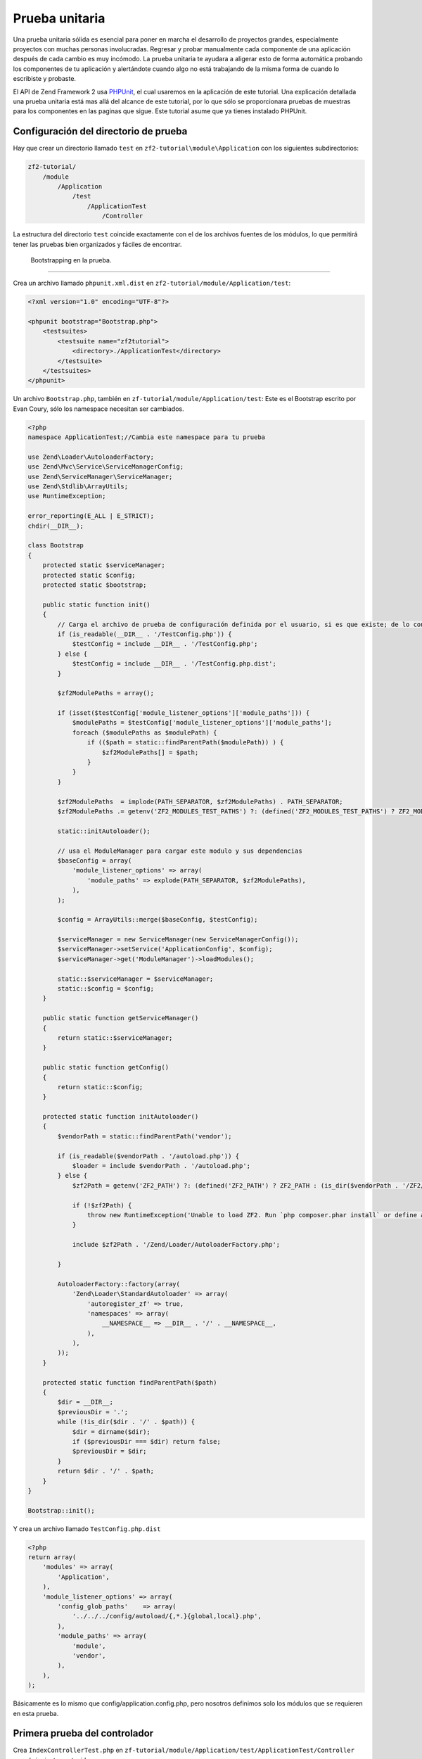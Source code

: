 .. _user-guide.unit-testing.rst:

################
Prueba unitaria
################

Una prueba unitaria sólida es esencial para poner en marcha el
desarrollo de proyectos grandes, especialmente proyectos con muchas
personas involucradas. Regresar y probar manualmente cada componente 
de una aplicación después de cada cambio es muy incómodo. 
La prueba unitaria te ayudara a aligerar esto de forma automática
probando los componentes de tu aplicación y alertándote cuando algo
no está trabajando de la misma forma de cuando lo escribiste y probaste.

El API de Zend Framework 2 usa `PHPUnit <http://phpunit.de/>`_, el cual
usaremos en la aplicación de este tutorial. Una explicación detallada
una prueba unitaria está mas allá del alcance de este tutorial, por lo que
sólo se proporcionara pruebas de muestras para los componentes en las paginas 
que sigue. Este tutorial asume que ya tienes instalado PHPUnit.

Configuración del directorio de prueba
------------------------------

Hay que crear un directorio llamado ``test`` en ``zf2-tutorial\module\Application`` con
los siguientes subdirectorios:

.. code-block:: text

    zf2-tutorial/
        /module
            /Application
                /test
                    /ApplicationTest
                        /Controller

La estructura del directorio ``test`` coincide exactamente con el de los
archivos fuentes de los módulos, lo que permitirá tener las pruebas
bien organizados y fáciles de encontrar.

 Bootstrapping en la prueba.
-----------------------------

Crea un archivo llamado ``phpunit.xml.dist`` en ``zf2-tutorial/module/Application/test``:

.. code-block:: xml

    <?xml version="1.0" encoding="UTF-8"?>

    <phpunit bootstrap="Bootstrap.php">
        <testsuites>
            <testsuite name="zf2tutorial">
                <directory>./ApplicationTest</directory>
            </testsuite>
        </testsuites>
    </phpunit>


Un archivo ``Bootstrap.php``, también en ``zf-tutorial/module/Application/test``:
Este es el Bootstrap escrito por Evan Coury, sólo los namespace necesitan ser cambiados. 


.. code-block:: php

    <?php
    namespace ApplicationTest;//Cambia este namespace para tu prueba

    use Zend\Loader\AutoloaderFactory;
    use Zend\Mvc\Service\ServiceManagerConfig;
    use Zend\ServiceManager\ServiceManager;
    use Zend\Stdlib\ArrayUtils;
    use RuntimeException;

    error_reporting(E_ALL | E_STRICT);
    chdir(__DIR__);

    class Bootstrap
    {
        protected static $serviceManager;
        protected static $config;
        protected static $bootstrap;

        public static function init()
        {
            // Carga el archivo de prueba de configuración definida por el usuario, si es que existe; de lo contrario, la carga
            if (is_readable(__DIR__ . '/TestConfig.php')) {
                $testConfig = include __DIR__ . '/TestConfig.php';
            } else {
                $testConfig = include __DIR__ . '/TestConfig.php.dist';
            }

            $zf2ModulePaths = array();

            if (isset($testConfig['module_listener_options']['module_paths'])) {
                $modulePaths = $testConfig['module_listener_options']['module_paths'];
                foreach ($modulePaths as $modulePath) {
                    if (($path = static::findParentPath($modulePath)) ) {
                        $zf2ModulePaths[] = $path;
                    }
                }
            }

            $zf2ModulePaths  = implode(PATH_SEPARATOR, $zf2ModulePaths) . PATH_SEPARATOR;
            $zf2ModulePaths .= getenv('ZF2_MODULES_TEST_PATHS') ?: (defined('ZF2_MODULES_TEST_PATHS') ? ZF2_MODULES_TEST_PATHS : '');

            static::initAutoloader();

            // usa el ModuleManager para cargar este modulo y sus dependencias
            $baseConfig = array(
                'module_listener_options' => array(
                    'module_paths' => explode(PATH_SEPARATOR, $zf2ModulePaths),
                ),
            );

            $config = ArrayUtils::merge($baseConfig, $testConfig);

            $serviceManager = new ServiceManager(new ServiceManagerConfig());
            $serviceManager->setService('ApplicationConfig', $config);
            $serviceManager->get('ModuleManager')->loadModules();

            static::$serviceManager = $serviceManager;
            static::$config = $config;
        }

        public static function getServiceManager()
        {
            return static::$serviceManager;
        }

        public static function getConfig()
        {
            return static::$config;
        }

        protected static function initAutoloader()
        {
            $vendorPath = static::findParentPath('vendor');

            if (is_readable($vendorPath . '/autoload.php')) {
                $loader = include $vendorPath . '/autoload.php';
            } else {
                $zf2Path = getenv('ZF2_PATH') ?: (defined('ZF2_PATH') ? ZF2_PATH : (is_dir($vendorPath . '/ZF2/library') ? $vendorPath . '/ZF2/library' : false));

                if (!$zf2Path) {
                    throw new RuntimeException('Unable to load ZF2. Run `php composer.phar install` or define a ZF2_PATH environment variable.');
                }

                include $zf2Path . '/Zend/Loader/AutoloaderFactory.php';

            }

            AutoloaderFactory::factory(array(
                'Zend\Loader\StandardAutoloader' => array(
                    'autoregister_zf' => true,
                    'namespaces' => array(
                        __NAMESPACE__ => __DIR__ . '/' . __NAMESPACE__,
                    ),
                ),
            ));
        }

        protected static function findParentPath($path)
        {
            $dir = __DIR__;
            $previousDir = '.';
            while (!is_dir($dir . '/' . $path)) {
                $dir = dirname($dir);
                if ($previousDir === $dir) return false;
                $previousDir = $dir;
            }
            return $dir . '/' . $path;
        }
    }

    Bootstrap::init();

Y crea un archivo llamado ``TestConfig.php.dist``

.. code-block:: php

    <?php
    return array(
        'modules' => array(
            'Application',
        ),
        'module_listener_options' => array(
            'config_glob_paths'    => array(
                '../../../config/autoload/{,*.}{global,local}.php',
            ),
            'module_paths' => array(
                'module',
                'vendor',
            ),
        ),
    );

Básicamente es lo mismo que config/application.config.php, pero nosotros definimos solo los módulos que se requieren en esta prueba.

Primera prueba del controlador
-------------------------------

Crea ``IndexControllerTest.php`` en 
``zf-tutorial/module/Application/test/ApplicationTest/Controller``
con el siguiente contenido.

.. code-block:: php

    <?php

    namespace ApplicationTest\Controller;

    use ApplicationTest\Bootstrap;
    use Zend\Mvc\Router\Http\TreeRouteStack as HttpRouter;
    use Application\Controller\IndexController;
    use Zend\Http\Request;
    use Zend\Http\Response;
    use Zend\Mvc\MvcEvent;
    use Zend\Mvc\Router\RouteMatch;
    use PHPUnit_Framework_TestCase;

    class IndexControllerTest extends \PHPUnit_Framework_TestCase
    {
        protected $controller;
        protected $request;
        protected $response;
        protected $routeMatch;
        protected $event;

        protected function setUp()
        {
            $serviceManager = Bootstrap::getServiceManager();
            $this->controller = new IndexController();
            $this->request    = new Request();
            $this->routeMatch = new RouteMatch(array('controller' => 'index'));
            $this->event      = new MvcEvent();
            $config = $serviceManager->get('Config');
            $routerConfig = isset($config['router']) ? $config['router'] : array();
            $router = HttpRouter::factory($routerConfig);

            $this->event->setRouter($router);
            $this->event->setRouteMatch($this->routeMatch);
            $this->controller->setEvent($this->event);
            $this->controller->setServiceLocator($serviceManager);
        }
    }

Aquí, tenemos que ampliar la configuración de Tom Oram en su entrada de blog
`Unit Testing a ZF 2 Controller <http://devblog.x2k.co.uk/unit-testing-a-zend-framework-2-controller/>`_
para inicializar nuestra aplicación con el método ``setUp()`` y
configurar el ``EventManager`` y `ServiceLocator``  directamente en el controlador.
No es importante en este momento, pero lo vamos a necesitar más adelante al escribir 
pruebas más complejas.

Ahora, agregue la siguiente función en la clase ``IndexControllerTest``

.. code-block:: php

    public function testIndexActionCanBeAccessed()
    {
        $this->routeMatch->setParam('action', 'index');

        $result   = $this->controller->dispatch($this->request);
        $response = $this->controller->getResponse();

        $this->assertEquals(200, $response->getStatusCode());
    }

La prueba consiste en verificar que la página principal responda con el código de estado HTTP 200.

Probando
-----------

Finalmente ``cd`` a ``zf-tutorial/module/Application/test/`` y ejecutar ``phpunit``. Si vez algo como
esto, entonces ¡tu aplicación está lista para mas pruebas!.

.. code-block:: text

    PHPUnit 3.5.15 by Sebastian Bergmann.

    .

    Time: 0 seconds, Memory: 5.75Mb

    OK (1 test, 2 assertions)
    
